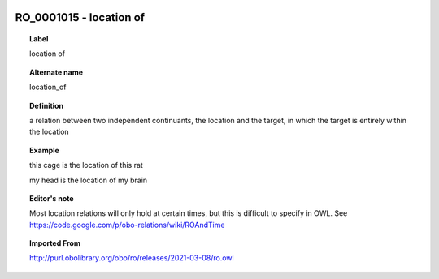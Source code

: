 
  .. _RO_0001015:
  .. _location of:
  .. index:: 
     single: RO_0001015; location of
     single: location of; RO_0001015

RO_0001015 - location of
====================================================================================

.. topic:: Label

    location of

.. topic:: Alternate name

    location_of

.. topic:: Definition

    a relation between two independent continuants, the location and the target, in which the target is entirely within the location

.. topic:: Example

    this cage is the location of this rat

    my head is the location of my brain

.. topic:: Editor's note

    Most location relations will only hold at certain times, but this is difficult to specify in OWL. See https://code.google.com/p/obo-relations/wiki/ROAndTime

.. topic:: Imported From

    http://purl.obolibrary.org/obo/ro/releases/2021-03-08/ro.owl

